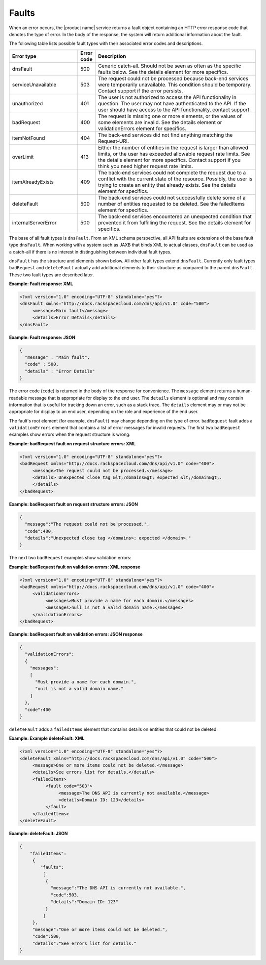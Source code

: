 .. _faults:

======
Faults
======

When an error occurs, the |product name| service returns a fault object
containing an HTTP error response code that denotes the type of error. In the
body of the response, the system will return additional information about the
fault.

The following table lists possible fault types with their associated error
codes and descriptions.

.. list-table::
   :widths: 25 6 59
   :header-rows: 1

   * - Error type
     - Error code
     - Description
   * - dnsFault
     - 500
     - Generic catch-all. Should not be seen as often as the specific faults
       below. See the details element for more specifics.
   * - serviceUnavailable
     - 503
     - The request could not be processed because back-end services were
       temporarily unavailable. This condition should be temporary. Contact
       support if the error persists.
   * - unauthorized
     - 401
     - The user is not authorized to access the API functionality in question.
       The user may not have authenticated to the API. If the user should have
       access to the API functionality, contact support.
   * - badRequest
     - 400
     - The request is missing one or more elements, or the values of some
       elements are invalid. See the details element or validationErrors
       element for specifics.
   * - itemNotFound
     - 404
     - The back-end services did not find anything matching the Request-URI.
   * - overLimit
     - 413
     - Either the number of entities in the request is larger than allowed
       limits, or the user has exceeded allowable request rate limits. See the
       details element for more specifics. Contact support if you think you
       need higher request rate limits.
   * - itemAlreadyExists
     - 409
     - The back-end services could not complete the request due to a conflict
       with the current state of the resource. Possibly, the user is trying to
       create an entity that already exists. See the details element for
       specifics.
   * - deleteFault
     - 500
     - The back-end services could not successfully delete some of a number of
       entities requested to be deleted. See the failedItems element for
       specifics.
   * - internalServerError
     - 500
     - The back-end services encountered an unexpected condition that prevented
       it from fulfilling the request. See the details element for specifics.

The base of all fault types is ``dnsFault``. From an XML schema perspective,
all API faults are extensions of the base fault type ``dnsFault``. When working
with a system such as JAXB that binds XML to actual classes, ``dnsFault`` can
be used as a catch-all if there is no interest in distinguishing between
individual fault types.

``dnsFault`` has the structure and elements shown below. All other fault
types extend ``dnsFault``. Currently only fault types ``badRequest`` and
``deleteFault`` actually add additional elements to their structure as
compared to the parent ``dnsFault``. These two fault types are described
later.

**Example: Fault response: XML**

.. code::

    <?xml version="1.0" encoding="UTF-8" standalone="yes"?>
    <dnsFault xmlns="http://docs.rackspacecloud.com/dns/api/v1.0" code="500">
         <message>Main fault</message>
         <details>Error Details</details>
    </dnsFault>


**Example: Fault response: JSON**

.. code::

    {
      "message" : "Main fault",
      "code" : 500,
      "details" : "Error Details"
    }


The error code (``code``) is returned in the body of the response for
convenience. The ``message`` element returns a human-readable message
that is appropriate for display to the end user. The ``details`` element
is optional and may contain information that is useful for tracking down
an error, such as a stack trace. The ``details`` element may or may not
be appropriate for display to an end user, depending on the role and
experience of the end user.

The fault's root element (for example, ``dnsFault``) may change
depending on the type of error. ``badRequest`` fault adds a
``validationErrors`` element that contains a list of error messages for
invalid requests. The first two ``badRequest`` examples show errors when
the request structure is wrong:

**Example: badRequest fault on request structure errors: XML**

.. code::

    <?xml version="1.0" encoding="UTF-8" standalone="yes"?>
    <badRequest xmlns="http://docs.rackspacecloud.com/dns/api/v1.0" code="400">
         <message>The request could not be processed.</message>
         <details> Unexpected close tag &lt;/domains&gt; expected &lt;/domain&gt;.
         </details>
    </badRequest>


**Example: badRequest fault on request structure errors:
JSON**

.. code::

    {
      "message":"The request could not be processed.",
      "code":400,
      "details":"Unexpected close tag </domains>; expected </domain>."
    }


The next two ``badRequest`` examples show validation errors:

**Example: badRequest fault on validation errors: XML response**

.. code::

    <?xml version="1.0" encoding="UTF-8" standalone="yes"?>
    <badRequest xmlns="http://docs.rackspacecloud.com/dns/api/v1.0" code="400">
         <validationErrors>
              <messages>Must provide a name for each domain.</messages>
              <messages>null is not a valid domain name.</messages>
         </validationErrors>
    </badRequest>


**Example: badRequest fault on validation errors: JSON response**

.. code::

    {
      "validationErrors":
      {
        "messages":
        [
          "Must provide a name for each domain.",
          "null is not a valid domain name."
        ]
      },
      "code":400
    }


``deleteFault`` adds a ``failedItems`` element that contains details on
entities that could not be deleted:

**Example: Example deleteFault: XML**

.. code::

    <?xml version="1.0" encoding="UTF-8" standalone="yes"?>
    <deleteFault xmlns="http://docs.rackspacecloud.com/dns/api/v1.0" code="500">
         <message>One or more items could not be deleted.</message>
         <details>See errors list for details.</details>
         <failedItems>
              <fault code="503">
                   <message>The DNS API is currently not available.</message>
                   <details>Domain ID: 123</details>
              </fault>
         </failedItems>
    </deleteFault>


**Example: deleteFault: JSON**

.. code::

    {
        "failedItems":
         {
            "faults":
             [
              {
                "message":"The DNS API is currently not available.",
                "code":503,
                "details":"Domain ID: 123"
              }
             ]
         },
         "message":"One or more items could not be deleted.",
         "code":500,
         "details":"See errors list for details."
    }

